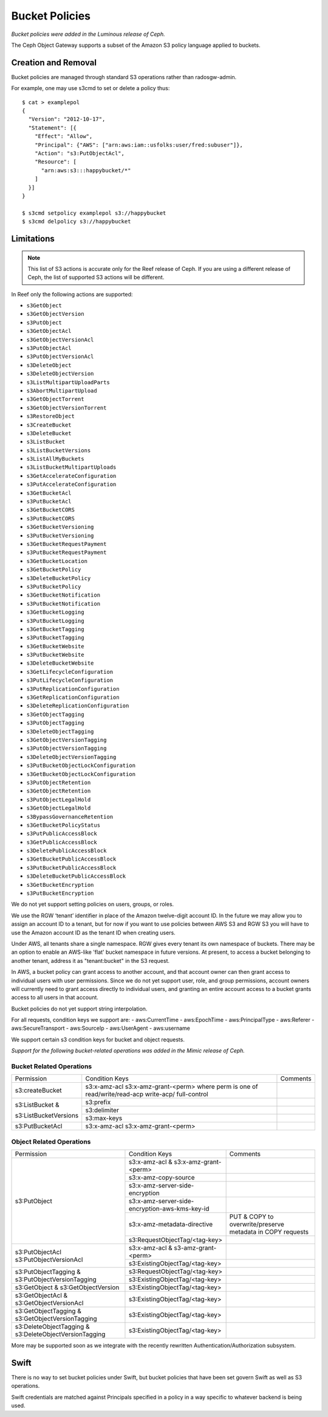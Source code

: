 ===============
Bucket Policies
===============

*Bucket policies were added in the Luminous release of Ceph.*

The Ceph Object Gateway supports a subset of the Amazon S3 policy
language applied to buckets.


Creation and Removal
====================

Bucket policies are managed through standard S3 operations rather than
radosgw-admin.

For example, one may use s3cmd to set or delete a policy thus::

  $ cat > examplepol
  {
    "Version": "2012-10-17",
    "Statement": [{
      "Effect": "Allow",
      "Principal": {"AWS": ["arn:aws:iam::usfolks:user/fred:subuser"]},
      "Action": "s3:PutObjectAcl",
      "Resource": [
        "arn:aws:s3:::happybucket/*"
      ]
    }]
  }

  $ s3cmd setpolicy examplepol s3://happybucket
  $ s3cmd delpolicy s3://happybucket


Limitations
===========

.. note:: This list of S3 actions is accurate only for the Reef release of
   Ceph. If you are using a different release of Ceph, the list of supported S3
   actions will be different.

In Reef only the following actions are supported:

- ``s3GetObject``
- ``s3GetObjectVersion``
- ``s3PutObject``
- ``s3GetObjectAcl``
- ``s3GetObjectVersionAcl``
- ``s3PutObjectAcl``
- ``s3PutObjectVersionAcl``
- ``s3DeleteObject``
- ``s3DeleteObjectVersion``
- ``s3ListMultipartUploadParts``
- ``s3AbortMultipartUpload``
- ``s3GetObjectTorrent``
- ``s3GetObjectVersionTorrent``
- ``s3RestoreObject``
- ``s3CreateBucket``
- ``s3DeleteBucket``
- ``s3ListBucket``
- ``s3ListBucketVersions``
- ``s3ListAllMyBuckets``
- ``s3ListBucketMultipartUploads``
- ``s3GetAccelerateConfiguration``
- ``s3PutAccelerateConfiguration``
- ``s3GetBucketAcl``
- ``s3PutBucketAcl``
- ``s3GetBucketCORS``
- ``s3PutBucketCORS``
- ``s3GetBucketVersioning``
- ``s3PutBucketVersioning``
- ``s3GetBucketRequestPayment``
- ``s3PutBucketRequestPayment``
- ``s3GetBucketLocation``
- ``s3GetBucketPolicy``
- ``s3DeleteBucketPolicy``
- ``s3PutBucketPolicy``
- ``s3GetBucketNotification``
- ``s3PutBucketNotification``
- ``s3GetBucketLogging``
- ``s3PutBucketLogging``
- ``s3GetBucketTagging``
- ``s3PutBucketTagging``
- ``s3GetBucketWebsite``
- ``s3PutBucketWebsite``
- ``s3DeleteBucketWebsite``
- ``s3GetLifecycleConfiguration``
- ``s3PutLifecycleConfiguration``
- ``s3PutReplicationConfiguration``
- ``s3GetReplicationConfiguration``
- ``s3DeleteReplicationConfiguration``
- ``s3GetObjectTagging``
- ``s3PutObjectTagging``
- ``s3DeleteObjectTagging``
- ``s3GetObjectVersionTagging``
- ``s3PutObjectVersionTagging``
- ``s3DeleteObjectVersionTagging``
- ``s3PutBucketObjectLockConfiguration``
- ``s3GetBucketObjectLockConfiguration``
- ``s3PutObjectRetention``
- ``s3GetObjectRetention``
- ``s3PutObjectLegalHold``
- ``s3GetObjectLegalHold``
- ``s3BypassGovernanceRetention``
- ``s3GetBucketPolicyStatus``
- ``s3PutPublicAccessBlock``
- ``s3GetPublicAccessBlock``
- ``s3DeletePublicAccessBlock``
- ``s3GetBucketPublicAccessBlock``
- ``s3PutBucketPublicAccessBlock``
- ``s3DeleteBucketPublicAccessBlock``
- ``s3GetBucketEncryption``
- ``s3PutBucketEncryption``

We do not yet support setting policies on users, groups, or roles.

We use the RGW ‘tenant’ identifier in place of the Amazon twelve-digit
account ID. In the future we may allow you to assign an account ID to
a tenant, but for now if you want to use policies between AWS S3 and
RGW S3 you will have to use the Amazon account ID as the tenant ID when
creating users.

Under AWS, all tenants share a single namespace. RGW gives every
tenant its own namespace of buckets. There may be an option to enable
an AWS-like 'flat' bucket namespace in future versions. At present, to
access a bucket belonging to another tenant, address it as
"tenant:bucket" in the S3 request.

In AWS, a bucket policy can grant access to another account, and that
account owner can then grant access to individual users with user
permissions. Since we do not yet support user, role, and group
permissions, account owners will currently need to grant access
directly to individual users, and granting an entire account access to
a bucket grants access to all users in that account.

Bucket policies do not yet support string interpolation.

For all requests, condition keys we support are:
- aws:CurrentTime
- aws:EpochTime
- aws:PrincipalType
- aws:Referer
- aws:SecureTransport
- aws:SourceIp
- aws:UserAgent
- aws:username

We support certain s3 condition keys for bucket and object requests.

*Support for the following bucket-related operations was added in the Mimic
release of Ceph.*

Bucket Related Operations
~~~~~~~~~~~~~~~~~~~~~~~~~~

+-----------------------+----------------------+----------------+
| Permission            | Condition Keys       | Comments       |
+-----------------------+----------------------+----------------+
|                       | s3:x-amz-acl         |                |
|                       | s3:x-amz-grant-<perm>|                |
|s3:createBucket        | where perm is one of |                |
|                       | read/write/read-acp  |                |
|                       | write-acp/           |                |
|                       | full-control         |                |
+-----------------------+----------------------+----------------+
|                       | s3:prefix            |                |
|                       +----------------------+----------------+
| s3:ListBucket &       | s3:delimiter         |                |
|                       +----------------------+----------------+
| s3:ListBucketVersions | s3:max-keys          |                |
+-----------------------+----------------------+----------------+
| s3:PutBucketAcl       | s3:x-amz-acl         |                |
|                       | s3:x-amz-grant-<perm>|                |
+-----------------------+----------------------+----------------+

.. _tag_policy:

Object Related Operations
~~~~~~~~~~~~~~~~~~~~~~~~~~

+-----------------------------+-----------------------------------------------+-------------------+
|Permission                   |Condition Keys                                 | Comments          |
|                             |                                               |                   |
+-----------------------------+-----------------------------------------------+-------------------+
|                             |s3:x-amz-acl & s3:x-amz-grant-<perm>           |                   |
|                             |                                               |                   |
|                             +-----------------------------------------------+-------------------+
|                             |s3:x-amz-copy-source                           |                   |
|                             |                                               |                   |
|                             +-----------------------------------------------+-------------------+
|                             |s3:x-amz-server-side-encryption                |                   |
|                             |                                               |                   |
|                             +-----------------------------------------------+-------------------+
|s3:PutObject                 |s3:x-amz-server-side-encryption-aws-kms-key-id |                   |
|                             |                                               |                   |
|                             +-----------------------------------------------+-------------------+
|                             |s3:x-amz-metadata-directive                    |PUT & COPY to      |
|                             |                                               |overwrite/preserve |
|                             |                                               |metadata in COPY   |
|                             |                                               |requests           |
|                             +-----------------------------------------------+-------------------+
|                             |s3:RequestObjectTag/<tag-key>                  |                   |
|                             |                                               |                   |
+-----------------------------+-----------------------------------------------+-------------------+
|s3:PutObjectAcl              |s3:x-amz-acl & s3-amz-grant-<perm>             |                   |
|s3:PutObjectVersionAcl       |                                               |                   |
|                             +-----------------------------------------------+-------------------+
|                             |s3:ExistingObjectTag/<tag-key>                 |                   |
|                             |                                               |                   |
+-----------------------------+-----------------------------------------------+-------------------+
|                             |s3:RequestObjectTag/<tag-key>                  |                   |
|s3:PutObjectTagging &        +-----------------------------------------------+-------------------+
|s3:PutObjectVersionTagging   |s3:ExistingObjectTag/<tag-key>                 |                   |
|                             |                                               |                   |
+-----------------------------+-----------------------------------------------+-------------------+
|s3:GetObject &               |s3:ExistingObjectTag/<tag-key>                 |                   |
|s3:GetObjectVersion          |                                               |                   |
+-----------------------------+-----------------------------------------------+-------------------+
|s3:GetObjectAcl &            |s3:ExistingObjectTag/<tag-key>                 |                   |
|s3:GetObjectVersionAcl       |                                               |                   |
+-----------------------------+-----------------------------------------------+-------------------+
|s3:GetObjectTagging &        |s3:ExistingObjectTag/<tag-key>                 |                   |
|s3:GetObjectVersionTagging   |                                               |                   |
+-----------------------------+-----------------------------------------------+-------------------+
|s3:DeleteObjectTagging &     |s3:ExistingObjectTag/<tag-key>                 |                   |
|s3:DeleteObjectVersionTagging|                                               |                   |
+-----------------------------+-----------------------------------------------+-------------------+


More may be supported soon as we integrate with the recently rewritten
Authentication/Authorization subsystem.

Swift
=====

There is no way to set bucket policies under Swift, but bucket
policies that have been set govern Swift as well as S3 operations.

Swift credentials are matched against Principals specified in a policy
in a way specific to whatever backend is being used.
